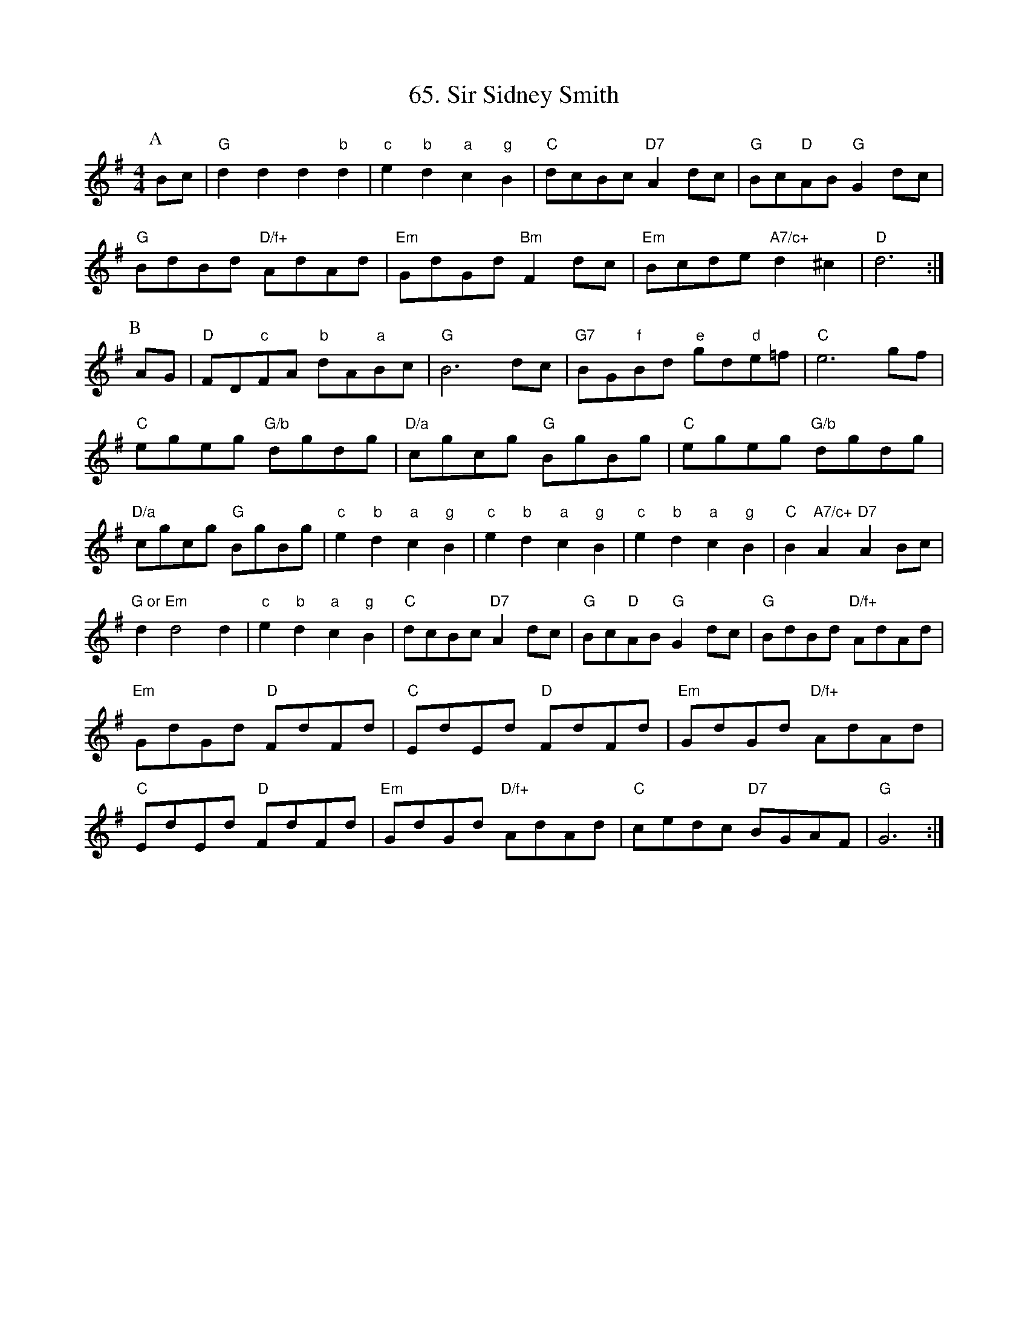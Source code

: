 X:651
T:65. Sir Sidney Smith
M:4/4
L:1/4
K:G
P:A
B/2c/2|"G"dd d"b"d|"c"e"b"d "a"c"g"B|"C"d/2c/2B/2c/2 "D7"Ad/2c/2|\
"G"B/2c/2"D"A/2B/2 "G"Gd/2c/2|
"G"B/2d/2B/2d/2 "D/f+"A/2d/2A/2d/2|"Em"G/2d/2G/2d/2 "Bm"Fd/2c/2|\
"Em"B/2c/2d/2e/2 "A7/c+"d^c|"D"d3:|
P:B
A/2G/2|"D"F/2D/2"c"F/2A/2 "b"d/2A/2"a"B/2c/2|"G"B3d/2c/2|\
"G7"B/2G/2"f"B/2d/2 "e"g/2d/2"d"e/2=f/2|"C"e3g/2f/2|
"C"e/2g/2e/2g/2 "G/b"d/2g/2d/2g/2|"D/a"c/2g/2c/2g/2 "G"B/2g/2B/2g/2|\
"C"e/2g/2e/2g/2 "G/b"d/2g/2d/2g/2|
"D/a"c/2g/2c/2g/2 "G"B/2g/2B/2g/2|"c"e"b"d "a"c"g"B|"c"e"b"d "a"c"g"B|\
"c"e"b"d "a"c"g"B|"C"B"A7/c+"A "D7"AB/2c/2|
"G or Em"dd2d|"c"e"b"d "a"c"g"B|"C"d/2c/2B/2c/2 "D7"Ad/2c/2|\
"G"B/2c/2"D"A/2B/2 "G"Gd/2c/2|"G"B/2d/2B/2d/2 "D/f+"A/2d/2A/2d/2|
"Em"G/2d/2G/2d/2 "D"F/2d/2F/2d/2|"C"E/2d/2E/2d/2 "D"F/2d/2F/2d/2|\
"Em"G/2d/2G/2d/2 "D/f+"A/2d/2A/2d/2|
"C"E/2d/2E/2d/2 "D"F/2d/2F/2d/2|"Em"G/2d/2G/2d/2 "D/f+"A/2d/2A/2d/2|\
"C"c/2e/2d/2c/2 "D7"B/2G/2A/2F/2|"G"G3:|

